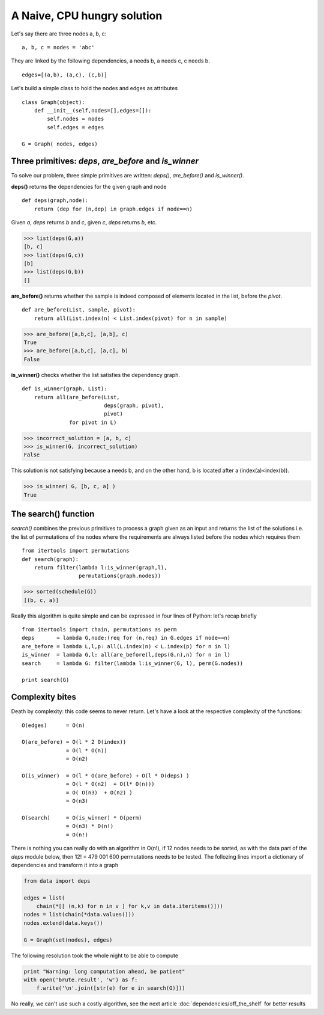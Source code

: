 
A Naive, CPU hungry solution
============================



Let's say there are three nodes a, b, c:

::

  a, b, c = nodes = 'abc'
  
They are linked by the following dependencies, a needs b, a needs c,
c needs b.

::

  edges=[(a,b), (a,c), (c,b)]
  
  
Let's build a simple class to hold the nodes and edges as attributes

::

  class Graph(object):
      def __init__(self,nodes=[],edges=[]):
          self.nodes = nodes
          self.edges = edges
  
  G = Graph( nodes, edges)
  
Three primitives: *deps*, *are_before* and *is_winner*
------------------------------------------------------

To solve our problem, three simple primitives are written: *deps()*,
*are_before()* and *is_winner()*. 

**deps()** returns the dependencies for the given graph and node

:: 

  def deps(graph,node):
      return (dep for (n,dep) in graph.edges if node==n)
  
  
Given *a*, *deps* returns *b* and *c*, given *c*, *deps* returns *b*, etc.

>>> list(deps(G,a))
[b, c]
>>> list(deps(G,c))
[b]
>>> list(deps(G,b))
[]



**are_before()** returns whether the sample is indeed composed of
elements located in the list, before the *pivot*.

::

  def are_before(List, sample, pivot):
      return all(List.index(n) < List.index(pivot) for n in sample)
  

>>> are_before([a,b,c], [a,b], c)
True
>>> are_before([a,b,c], [a,c], b)
False

**is_winner()** checks whether the list satisfies the dependency graph.

::

  def is_winner(graph, List):
      return all(are_before(List,
                            deps(graph, pivot),
                            pivot) 
                 for pivot in L)
  
>>> incorrect_solution = [a, b, c]
>>> is_winner(G, incorrect_solution)
False
   
This solution is not satisfying because a needs b, and on the other
hand, b is located after a (index(a)<index(b)).
   
>>> is_winner( G, [b, c, a] )
True
  
The search() function
---------------------

*search()* combines the previous primitives to process a graph given
as an input and returns the list of the solutions i.e. the list of
permutations of the nodes where the requirements are always listed
before the nodes which requires them

::

  from itertools import permutations
  def search(graph):
      return filter(lambda l:is_winner(graph,l),
                    permutations(graph.nodes))
  
>>> sorted(schedule(G))
[(b, c, a)]
 
Really this algorithm is quite simple and can be expressed in four
lines of Python: let's recap briefly

::

  from itertools import chain, permutations as perm
  deps       = lambda G,node:(req for (n,req) in G.edges if node==n)
  are_before = lambda L,l,p: all(L.index(n) < L.index(p) for n in l)
  is_winner  = lambda G,l: all(are_before(l,deps(G,n),n) for n in l)
  search     = lambda G: filter(lambda l:is_winner(G, l), perm(G.nodes))
  
  print search(G)
  
Complexity bites
----------------

Death by complexity: this code seems to never return. Let's have a
look at the respective complexity of the functions::

  O(edges)      = O(n)
  
  O(are_before) = O(l * 2 O(index))
                = O(l * O(n))
                = O(n2)
  
  O(is_winner)  = O(l * O(are_before) + O(l * O(deps) )
                = O(l * O(n2)  + O(l* O(n)))
                = O( O(n3)  + O(n2) )
                = O(n3)
  
  O(search)     = O(is_winner) * O(perm)
                = O(n3) * O(n!)
                = O(n!)

There is nothing you can really do with an algorithm in O(n!), if 12
nodes needs to be sorted, as with the data part of the *deps* module
below, then 12! = 479 001 600 permutations needs to be tested. The
follozing lines import a dictionary of dependencies and transform it
into a graph

.. sourcecode:: python

  from data import deps
  
  edges = list(
      chain(*[[ (n,k) for n in v ] for k,v in data.iteritems()]))
  nodes = list(chain(*data.values()))
  nodes.extend(data.keys())
  
  G = Graph(set(nodes), edges)
  
The following resolution took the whole night to be able to compute 

.. sourcecode:: python

  print "Warning: long computation ahead, be patient"
  with open('brute.result', 'w') as f:
      f.write('\n'.join([str(e) for e in search(G)]))

No really, we can't use such a costly algorithm, see the next article 
:doc:`dependencies/off_the_shelf` for better results
